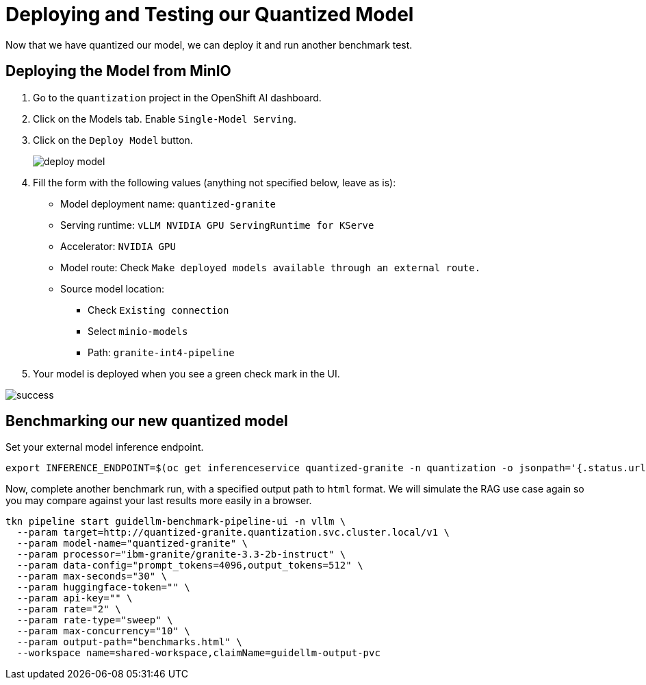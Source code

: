 :imagesdir: ../assets/images

[#quantization-testing]
= Deploying and Testing our Quantized Model

Now that we have quantized our model, we can deploy it and run another benchmark test.

== Deploying the Model from MinIO

1. Go to the `quantization` project in the OpenShift AI dashboard.

2. Click on the Models tab. Enable `Single-Model Serving`.

3. Click on the `Deploy Model` button.
+
image::deploy_model.png[]
+
4. Fill the form with the following values (anything not specified below, leave as is):

* Model deployment name: `quantized-granite`
* Serving runtime: `vLLM NVIDIA GPU ServingRuntime for KServe`
* Accelerator: `NVIDIA GPU`
* Model route: Check `Make deployed models available through an external route.`
* Source model location:
** Check `Existing connection`
** Select `minio-models`
** Path: `granite-int4-pipeline`

5. Your model is deployed when you see a green check mark in the UI. 

image::success.png[]

== Benchmarking our new quantized model

Set your external model inference endpoint.

[source,console,role=execute,subs=attributes+]
----
export INFERENCE_ENDPOINT=$(oc get inferenceservice quantized-granite -n quantization -o jsonpath='{.status.url}')
----

Now, complete another benchmark run, with a specified output path to `html` format. We will simulate the RAG use case again so you may compare against your last results more easily in a browser.

[source,console,role=execute]
----
tkn pipeline start guidellm-benchmark-pipeline-ui -n vllm \
  --param target=http://quantized-granite.quantization.svc.cluster.local/v1 \
  --param model-name="quantized-granite" \
  --param processor="ibm-granite/granite-3.3-2b-instruct" \
  --param data-config="prompt_tokens=4096,output_tokens=512" \
  --param max-seconds="30" \
  --param huggingface-token="" \
  --param api-key="" \
  --param rate="2" \
  --param rate-type="sweep" \
  --param max-concurrency="10" \
  --param output-path="benchmarks.html" \
  --workspace name=shared-workspace,claimName=guidellm-output-pvc
----



